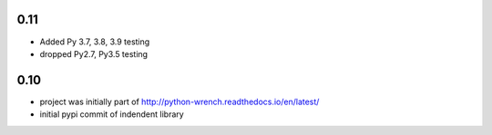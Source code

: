 0.11
====

* Added Py 3.7, 3.8, 3.9 testing
* dropped Py2.7, Py3.5 testing


0.10
====

* project was initially part of http://python-wrench.readthedocs.io/en/latest/
* initial pypi commit of indendent library
